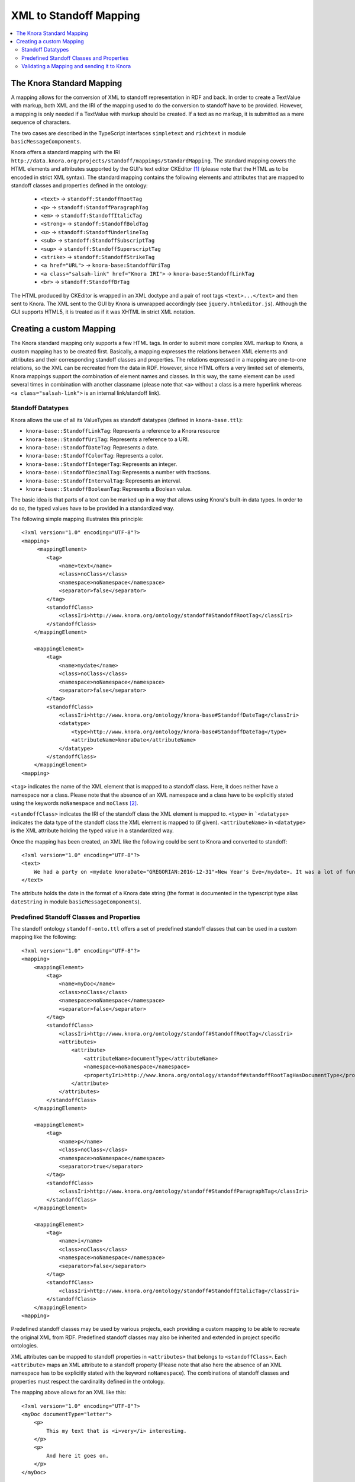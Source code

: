 .. Copyright © 2015 Lukas Rosenthaler, Benjamin Geer, Ivan Subotic,
   Tobias Schweizer, André Kilchenmann, and André Fatton.

   This file is part of Knora.

   Knora is free software: you can redistribute it and/or modify
   it under the terms of the GNU Affero General Public License as published
   by the Free Software Foundation, either version 3 of the License, or
   (at your option) any later version.

   Knora is distributed in the hope that it will be useful,
   but WITHOUT ANY WARRANTY; without even the implied warranty of
   MERCHANTABILITY or FITNESS FOR A PARTICULAR PURPOSE.  See the
   GNU Affero General Public License for more details.

   You should have received a copy of the GNU Affero General Public
   License along with Knora.  If not, see <http://www.gnu.org/licenses/>.

.. _XML-to-standoff-mapping:

XML to Standoff Mapping
=======================

.. contents:: :local:

**************************
The Knora Standard Mapping
**************************

A mapping allows for the conversion of XML to standoff representation in RDF and back. In order to create a TextValue with markup, both XML and the IRI of the mapping used to do the conversion to standoff have to be provided.
However, a mapping is only needed if a TextValue with markup should be created. If a text as no markup, it is submitted as a mere sequence of characters.

The two cases are described in the TypeScript interfaces ``simpletext`` and ``richtext`` in module ``basicMessageComponents``.

Knora offers a standard mapping with the IRI ``http://data.knora.org/projects/standoff/mappings/StandardMapping``. The standard mapping covers the HTML elements and attributes supported by the GUI's text editor CKEditor [1]_
(please note that the HTML as to be encoded in strict XML syntax). The standard mapping contains the following elements and attributes that are mapped to standoff classes and properties defined in the ontology:

 - ``<text>`` -> ``standoff:StandoffRootTag``
 - ``<p>`` -> ``standoff:StandoffParagraphTag``
 - ``<em>`` -> ``standoff:StandoffItalicTag``
 - ``<strong>`` -> ``standoff:StandoffBoldTag``
 - ``<u>`` -> ``standoff:StandoffUnderlineTag``
 - ``<sub>`` -> ``standoff:StandoffSubscriptTag``
 - ``<sup>`` -> ``standoff:StandoffSuperscriptTag``
 - ``<strike>`` -> ``standoff:StandoffStrikeTag``
 - ``<a href="URL">`` -> ``knora-base:StandoffUriTag``
 - ``<a class="salsah-link" href="Knora IRI">`` -> ``knora-base:StandoffLinkTag``
 - ``<br>`` -> ``standoff:StandoffBrTag``

The HTML produced by CKEditor is wrapped in an XML doctype and a pair of root tags ``<text>...</text>`` and then sent to Knora. The XML sent to the GUI by Knora is unwrapped accordingly (see ``jquery.htmleditor.js``).
Although the GUI supports HTML5, it is treated as if it was XHTML in strict XML notation.

*************************
Creating a custom Mapping
*************************

The Knora standard mapping only supports a few HTML tags. In order to submit more complex XML markup to Knora, a custom mapping has to be created first.
Basically, a mapping expresses the relations between XML elements and attributes and their corresponding standoff classes and properties.
The relations expressed in a mapping are one-to-one relations, so the XML can be recreated from the data in RDF. However, since HTML offers a very limited set of elements, Knora mappings support the combination of element names
and classes. In this way, the same element can be used several times in combination with another classname (please note that ``<a>`` without a class is a mere hyperlink whereas ``<a class="salsah-link">`` is an internal link/standoff link).

------------------
Standoff Datatypes
------------------

Knora allows the use of all its ValueTypes as standoff datatypes (defined in ``knora-base.ttl``):

- ``knora-base::StandoffLinkTag``: Represents a reference to a Knora resource
- ``knora-base::StandoffUriTag``: Represents a reference to a URI.
- ``knora-base::StandoffDateTag``: Represents a date.
- ``knora-base::StandoffColorTag``: Represents a color.
- ``knora-base::StandoffIntegerTag``: Represents an integer.
- ``knora-base::StandoffDecimalTag``: Represents a number with fractions.
- ``knora-base::StandoffIntervalTag``: Represents an interval.
- ``knora-base::StandoffBooleanTag``: Represents a Boolean value.

The basic idea is that parts of a text can be marked up in a way that allows using Knora's built-in data types. In order to do so, the typed values have to be provided in a standardized way.

The following simple mapping illustrates this principle::

    <?xml version="1.0" encoding="UTF-8"?>
    <mapping>
         <mappingElement>
            <tag>
                <name>text</name>
                <class>noClass</class>
                <namespace>noNamespace</namespace>
                <separator>false</separator>
            </tag>
            <standoffClass>
                <classIri>http://www.knora.org/ontology/standoff#StandoffRootTag</classIri>
            </standoffClass>
        </mappingElement>

        <mappingElement>
            <tag>
                <name>mydate</name>
                <class>noClass</class>
                <namespace>noNamespace</namespace>
                <separator>false</separator>
            </tag>
            <standoffClass>
                <classIri>http://www.knora.org/ontology/knora-base#StandoffDateTag</classIri>
                <datatype>
                    <type>http://www.knora.org/ontology/knora-base#StandoffDateTag</type>
                    <attributeName>knoraDate</attributeName>
                </datatype>
            </standoffClass>
        </mappingElement>
    <mapping>

``<tag>`` indicates the name of the XML element that is mapped to a standoff class. Here, it does neither have a namespace nor a class.
Please note that the absence of an XML namespace and a class have to be explicitly stated using the keywords ``noNamespace`` and ``noClass`` [2]_.

``<standoffClass>`` indicates the IRI of the standoff class the XML element is mapped to.
``<type>`` in ```<datatype>`` indicates the data type of the standoff class the XML element is mapped to (if given).
``<attributeName>`` in ``<datatype>`` is the XML attribute holding the typed value in a standardized way.

Once the mapping has been created, an XML like the following could be sent to Knora and converted to standoff::

    <?xml version="1.0" encoding="UTF-8"?>
    <text>
        We had a party on <mydate knoraDate="GREGORIAN:2016-12-31">New Year's Eve</mydate>. It was a lot of fun.
    </text>

The attribute holds the date in the format of a Knora date string (the format is documented in the typescript type alias ``dateString`` in module ``basicMessageComponents``).

------------------------------------------
Predefined Standoff Classes and Properties
------------------------------------------

The standoff ontology ``standoff-onto.ttl`` offers a set of predefined standoff classes that can be used in a custom mapping like the following::

    <?xml version="1.0" encoding="UTF-8"?>
    <mapping>
        <mappingElement>
            <tag>
                <name>myDoc</name>
                <class>noClass</class>
                <namespace>noNamespace</namespace>
                <separator>false</separator>
            </tag>
            <standoffClass>
                <classIri>http://www.knora.org/ontology/standoff#StandoffRootTag</classIri>
                <attributes>
                    <attribute>
                        <attributeName>documentType</attributeName>
                        <namespace>noNamespace</namespace>
                        <propertyIri>http://www.knora.org/ontology/standoff#standoffRootTagHasDocumentType</propertyIri>
                    </attribute>
                </attributes>
            </standoffClass>
        </mappingElement>

        <mappingElement>
            <tag>
                <name>p</name>
                <class>noClass</class>
                <namespace>noNamespace</namespace>
                <separator>true</separator>
            </tag>
            <standoffClass>
                <classIri>http://www.knora.org/ontology/standoff#StandoffParagraphTag</classIri>
            </standoffClass>
        </mappingElement>

        <mappingElement>
            <tag>
                <name>i</name>
                <class>noClass</class>
                <namespace>noNamespace</namespace>
                <separator>false</separator>
            </tag>
            <standoffClass>
                <classIri>http://www.knora.org/ontology/standoff#StandoffItalicTag</classIri>
            </standoffClass>
        </mappingElement>
    <mapping>

Predefined standoff classes may be used by various projects, each providing a custom mapping to be able to recreate the original XML from RDF.
Predefined standoff classes may also be inherited and extended in project specific ontologies.

XML attributes can be mapped to standoff properties in ``<attributes>`` that belongs to ``<standoffClass>``. Each ``<attribute>`` maps an XML attribute to a standoff property
(Please note that also here the absence of an XML namespace has to be explicitly stated with the keyword ``noNamespace``).
The combinations of standoff classes and properties must respect the cardinality defined in the ontology.

The mapping above allows for an XML like this::

        <?xml version="1.0" encoding="UTF-8"?>
        <myDoc documentType="letter">
            <p>
                This my text that is <i>very</i> interesting.
            </p>
            <p>
                And here it goes on.
            </p>
        </myDoc>

--------------------------------------------
Validating a Mapping and sending it to Knora
--------------------------------------------

A mapping can be validated before sending it to Knora with the following XML Schema file: ``webapi/src/resources/mappingXMLToStandoff.xsd``.
Any mapping that does not conform to this XML Schema file will be rejected by Knora.

The mapping has to be sent as a multipart request to the standoff route using the path segment ``mapping``::

    HTTP POST http://host/v1/mapping

The multipart request consists of two named parts:

- "json" ->::

    {
      "project_id": "projectIRI",
      "label": "my mapping",
      "mappingName": "MappingNameSegment"
    }
- "xml" ->::

    <?xml version="1.0" encoding="UTF-8"?>
    <mapping>
        ...
    </mapping>


A successful response returns the Iri of the mapping. However, the Iri of a mapping is predictable: it consists of the project Iri followed by ``/mappings/`` and the ``mappingName`` submitted in the JSON.
Once created, a mapping can be used to create TextValues in Knora.





.. [1] CKeditor offers the possibility to define filter rules (CKEditor_). They should reflect the elements supported by the mapping (see ``jquery.htmleditor.js``).

.. [2] This is because we use XML Schema validation to ensure the one-to-one relations between XML elements and standoff classes. XML Schema validations unique checks do not support optional values.

.. _CKEditor: http://docs.ckeditor.com/#!/guide/dev_acf-section-automatic-mode-but-disallow-certain-tags%2Fproperties